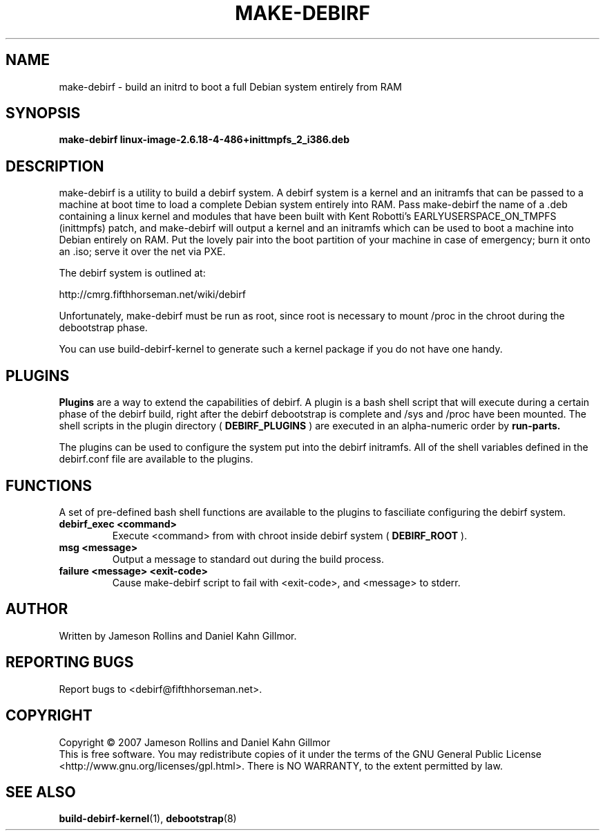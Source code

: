 .TH MAKE-DEBIRF "8" "March 2007" "build-debirf-kernel 0.1" "Administration Commands"
.SH NAME
make-debirf \- build an initrd to boot a full Debian system entirely from RAM
.SH SYNOPSIS
.B make-debirf linux-image-2.6.18-4-486+inittmpfs_2_i386.deb
.SH DESCRIPTION
.PP
make-debirf is a utility to build a debirf system.  A debirf system is a kernel
and an initramfs that can be passed to a machine at boot
time to load a complete Debian system entirely into RAM.  Pass make-debirf the
name of a .deb containing a linux kernel and modules that have been built with
Kent Robotti's EARLYUSERSPACE_ON_TMPFS (inittmpfs) patch, and make-debirf will
output a kernel and an initramfs which can be used to boot a machine into Debian
entirely on RAM.  Put the lovely pair into the boot partition of your machine in
case of emergency; burn it onto an .iso; serve it over the net via PXE.
.PP
The debirf system is outlined at:
.PP
   http://cmrg.fifthhorseman.net/wiki/debirf
.PP
Unfortunately, make-debirf must be run as root, since root is necessary to mount
/proc in the chroot during the debootstrap phase.
.PP
You can use build-debirf-kernel to generate such a kernel package if
you do not have one handy.
.PD
.SH PLUGINS
.PP
.B Plugins
are a way to extend the capabilities of debirf.  A plugin is a bash
shell script that will execute during a certain phase of the debirf
build, right after the debirf debootstrap is complete and /sys and /proc have
been mounted.  The shell scripts in the plugin directory (
.B DEBIRF_PLUGINS
) are executed in an alpha-numeric order by
.B run-parts.
.PP
The plugins can be used to configure the system put into the debirf initramfs.
All of the shell variables defined in the debirf.conf file are available to the
plugins.
.PD
.SH FUNCTIONS
.PP
A set of pre-defined bash shell functions are available to the plugins to
fasciliate configuring the debirf system.
.PP
.PD 0
.TP
.B debirf_exec <command>
Execute <command> from with chroot inside debirf system (
.B DEBIRF_ROOT
).
.TP
.B msg <message>
Output a message to standard out during the build process.
.TP
.B failure <message> <exit-code>
Cause make-debirf script to fail with <exit-code>, and <message> to stderr.
.RE
.PD
.SH AUTHOR
Written by Jameson Rollins and Daniel Kahn Gillmor.
.SH "REPORTING BUGS"
Report bugs to <debirf@fifthhorseman.net>.
.SH COPYRIGHT
Copyright \(co 2007 Jameson Rollins and Daniel Kahn Gillmor
.br
This is free software.  You may redistribute copies of it under the terms of
the GNU General Public License <http://www.gnu.org/licenses/gpl.html>.
There is NO WARRANTY, to the extent permitted by law.
.SH "SEE ALSO"
.BR build-debirf-kernel (1),
.BR debootstrap (8)
